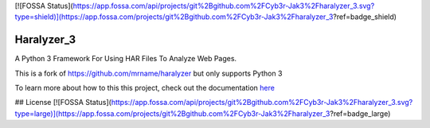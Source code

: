[![FOSSA Status](https://app.fossa.com/api/projects/git%2Bgithub.com%2FCyb3r-Jak3%2Fharalyzer_3.svg?type=shield)](https://app.fossa.com/projects/git%2Bgithub.com%2FCyb3r-Jak3%2Fharalyzer_3?ref=badge_shield)

===========
Haralyzer_3
===========

.. image:: https://github.com/Cyb3r-Jak3/haralyzer_3/workflows/Python%20Checking/badge.svg?branch=master
    :target: https://github.com/Cyb3r-Jak3/haralyzer_3/actions?query=branch%3Amaster+workflow%3A%22Python+Checking%22
    :alt: Build status

.. image:: https://coveralls.io/repos/github/Cyb3r-Jak3/haralyzer_3/badge.svg?branch=master
    :target: https://coveralls.io/github/Cyb3r-Jak3/haralyzer_3?branch=master
    :alt: Coverage status

.. image:: https://readthedocs.org/projects/haralyzer-3/badge/?version=latest
    :target: https://haralyzer-3.readthedocs.io/en/latest
    :alt: Documentation Status

.. image:: https://img.shields.io/badge/code%20style-black-000000.svg
    :target: https://github.com/psf/black
    :alt: Python Black Code Style

A Python 3 Framework For Using HAR Files To Analyze Web Pages.

This is a fork of https://github.com/mrname/haralyzer but only supports Python 3

To learn more about how to this this project, check out the documentation `here <https://haralyzer-3.readthedocs.io/>`_

## License
[![FOSSA Status](https://app.fossa.com/api/projects/git%2Bgithub.com%2FCyb3r-Jak3%2Fharalyzer_3.svg?type=large)](https://app.fossa.com/projects/git%2Bgithub.com%2FCyb3r-Jak3%2Fharalyzer_3?ref=badge_large)